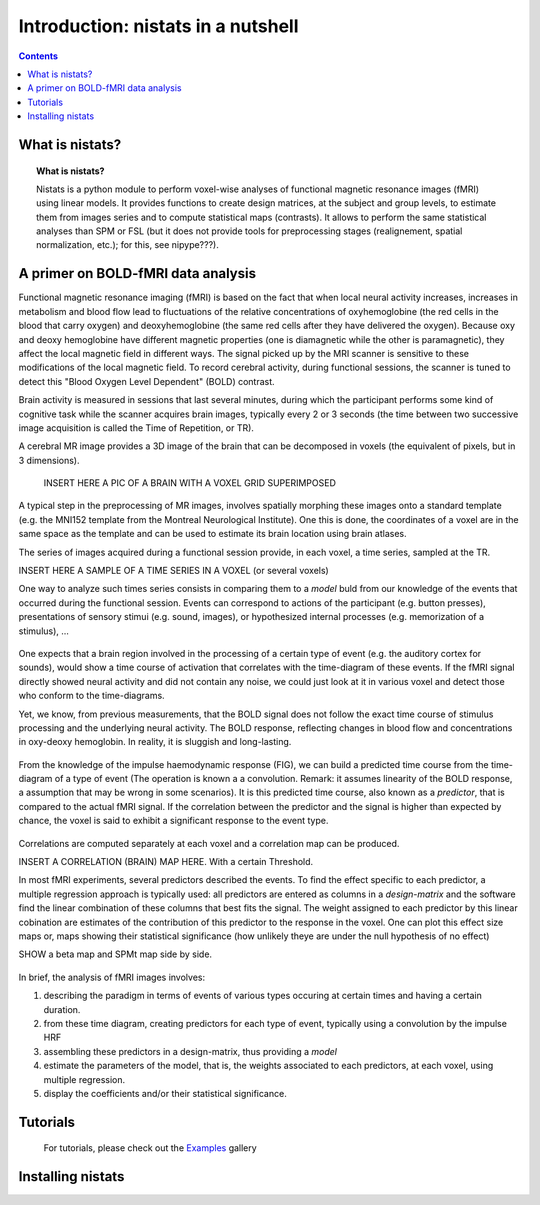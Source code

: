=====================================
Introduction: nistats in a nutshell
=====================================

.. contents:: **Contents**
    :local:
    :depth: 1


What is nistats?
===========================================================================

.. topic:: **What is nistats?**

           Nistats is a python module to perform voxel-wise analyses of functional magnetic resonance images (fMRI) using linear models. It provides functions to create design matrices, at the subject and group levels, to estimate them from images series and to compute statistical maps (contrasts). It allows to perform the same statistical analyses than SPM or FSL (but it does not provide tools for preprocessing stages (realignement, spatial normalization, etc.); for this, see nipype???).



A primer on BOLD-fMRI data analysis
===================================

Functional magnetic resonance imaging (fMRI) is based on the fact that when local neural activity increases, increases in metabolism and blood flow lead to fluctuations of the relative concentrations of oxyhemoglobine (the red cells in the blood that carry oxygen) and deoxyhemoglobine (the same red cells after they have delivered the oxygen). Because oxy and deoxy hemoglobine have different magnetic properties (one is diamagnetic while the other is paramagnetic), they affect the local magnetic field in different ways. The signal picked up by the MRI scanner is sensitive to these modifications of the local magnetic field. To record cerebral activity, during functional sessions, the scanner is tuned to detect this "Blood Oxygen Level Dependent" (BOLD) contrast.

Brain activity is measured in sessions that last several minutes, during which the participant performs some kind of cognitive task while the scanner acquires brain images, typically every 2 or 3 seconds (the time between two successive image acquisition is called the Time of Repetition, or TR).

A cerebral MR image provides a 3D image of the brain that can be decomposed in voxels (the equivalent of pixels, but in 3 dimensions).

 INSERT HERE A PIC OF A BRAIN WITH A VOXEL GRID SUPERIMPOSED

A typical step in the preprocessing of MR images, involves spatially morphing these images onto a standard template (e.g. the MNI152 template from the Montreal Neurological Institute). One this is done, the coordinates of a voxel are in the same space as the template and can be used to estimate its brain location using brain atlases.

The series of images acquired during a functional session provide, in each voxel, a time series, sampled at the TR.

INSERT HERE A SAMPLE OF A TIME SERIES IN A VOXEL (or several voxels)

One way to analyze such times series consists in comparing them to a *model* buld from our knowledge of the events that occurred during the functional session. Events can correspond to actions of the participant (e.g. button presses), presentations of sensory stimui (e.g. sound, images), or hypothesized internal processes (e.g. memorization of a stimulus), ...

.. INSERT HERE AN IMAGE OF a TIME DIAGRAM OF EVENTS DURING A RUN

.. figure:: images/stimulation-time-diagram.png


One expects that a brain region involved in the processing of a certain type of event (e.g. the auditory cortex for sounds), would show a time course of activation that correlates with the time-diagram of these events. If the fMRI signal directly showed neural activity and did not contain any noise, we could just look at it in various voxel and detect those who conform to the time-diagrams.

Yet, we know, from previous measurements, that the BOLD signal does not follow the exact time course of stimulus processing and the underlying neural activity. The BOLD response, reflecting changes in blood flow and concentrations in oxy-deoxy hemoglobin. In reality, it is sluggish and long-lasting.

.. INSERT A FIG of the iHRF

.. figure:: images/spm_iHRF.png


From the knowledge of the impulse haemodynamic response (FIG), we can build a predicted time course from the time-diagram of a type of event (The operation is known a a convolution. Remark: it assumes linearity of the BOLD response, a assumption that may be wrong in some scenarios). It is this predicted time course, also known as a *predictor*, that is compared to the actual fMRI signal. If the correlation between the predictor and the signal is higher than expected by chance, the voxel is said to exhibit a significant response to the event type. 

.. INSERT A FIG SHOWING SIGNAL AND PREDICTOR AND their CORRELATION

.. figure:: images/time-course-and-model-fit-in-a-voxel.png

Correlations are computed separately at each voxel and a correlation map can be produced.

INSERT A CORRELATION (BRAIN) MAP HERE. With a certain Threshold.

In most fMRI experiments, several predictors described the events. To find the effect specific to each predictor, a multiple regression approach is typically used: all predictors are entered as columns in a *design-matrix* and the software find the linear combination of these columns that best fits the signal.  The weight assigned to each predictor by this linear cobination are estimates of the contribution of this predictor to the response in the voxel. One can plot this effect size maps or, maps showing their statistical significance (how unlikely theye are under the null hypothesis of no effect)

SHOW a beta map and SPMt map side by side.

.. figure:: images/example-spmZ_map.png

In brief, the analysis of fMRI images involves:

1. describing the paradigm in terms of events of various types occuring at certain times and having a certain duration.
2. from these time diagram, creating predictors for each type of event, typically using a convolution by the impulse HRF

3. assembling these predictors in a design-matrix, thus providing a *model*
4. estimate the parameters of the model, that is, the weights associated to each predictors, at each voxel, using multiple regression.
5. display the coefficients and/or their statistical significance. 




Tutorials
=========

    For tutorials, please check out the `Examples <auto_examples/index.html>`_ gallery

.. _installation:

Installing nistats
====================

.. raw:: html
   :file: install_doc_component.html
